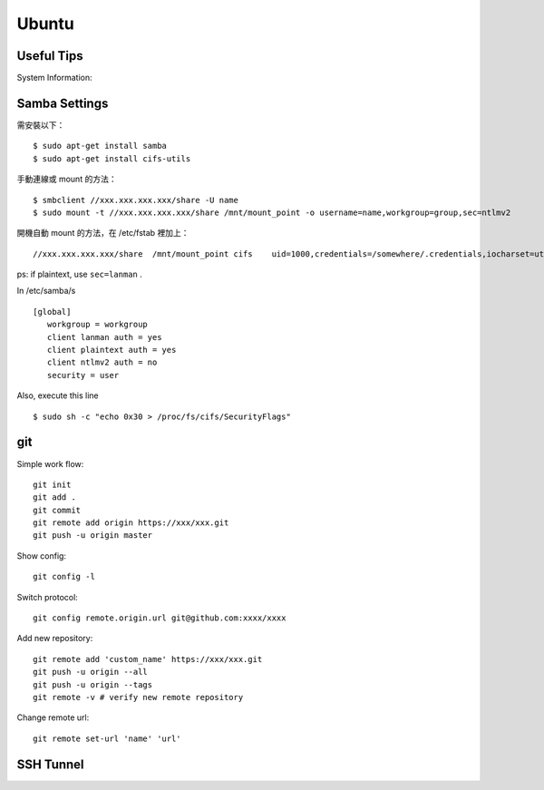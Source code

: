 ======
Ubuntu
======

Useful Tips
===========

System Information:

.. highlight:: bash

    uname -a
    cat /etc/system-release

Samba Settings
==============

需安裝以下：

.. highlight:: bash

::

    $ sudo apt-get install samba
    $ sudo apt-get install cifs-utils

手動連線或 mount 的方法：

::
    
    $ smbclient //xxx.xxx.xxx.xxx/share -U name
    $ sudo mount -t //xxx.xxx.xxx.xxx/share /mnt/mount_point -o username=name,workgroup=group,sec=ntlmv2

開機自動 mount 的方法，在 /etc/fstab 裡加上：

::

    //xxx.xxx.xxx.xxx/share  /mnt/mount_point cifs    uid=1000,credentials=/somewhere/.credentials,iocharset=utf8,sec=ntlmv2,_netdev,nounix   0   0


ps: if plaintext, use ``sec=lanman`` .

In /etc/samba/s

::

    [global]
       workgroup = workgroup
       client lanman auth = yes
       client plaintext auth = yes
       client ntlmv2 auth = no
       security = user

Also, execute this line

::

    $ sudo sh -c "echo 0x30 > /proc/fs/cifs/SecurityFlags"


git
===

Simple work flow::

    git init
    git add .
    git commit
    git remote add origin https://xxx/xxx.git
    git push -u origin master

Show config::

    git config -l

Switch protocol::

    git config remote.origin.url git@github.com:xxxx/xxxx


Add new repository::

    git remote add 'custom_name' https://xxx/xxx.git
    git push -u origin --all
    git push -u origin --tags
    git remote -v # verify new remote repository

Change remote url::
    
    git remote set-url 'name' 'url'

SSH Tunnel
==========

